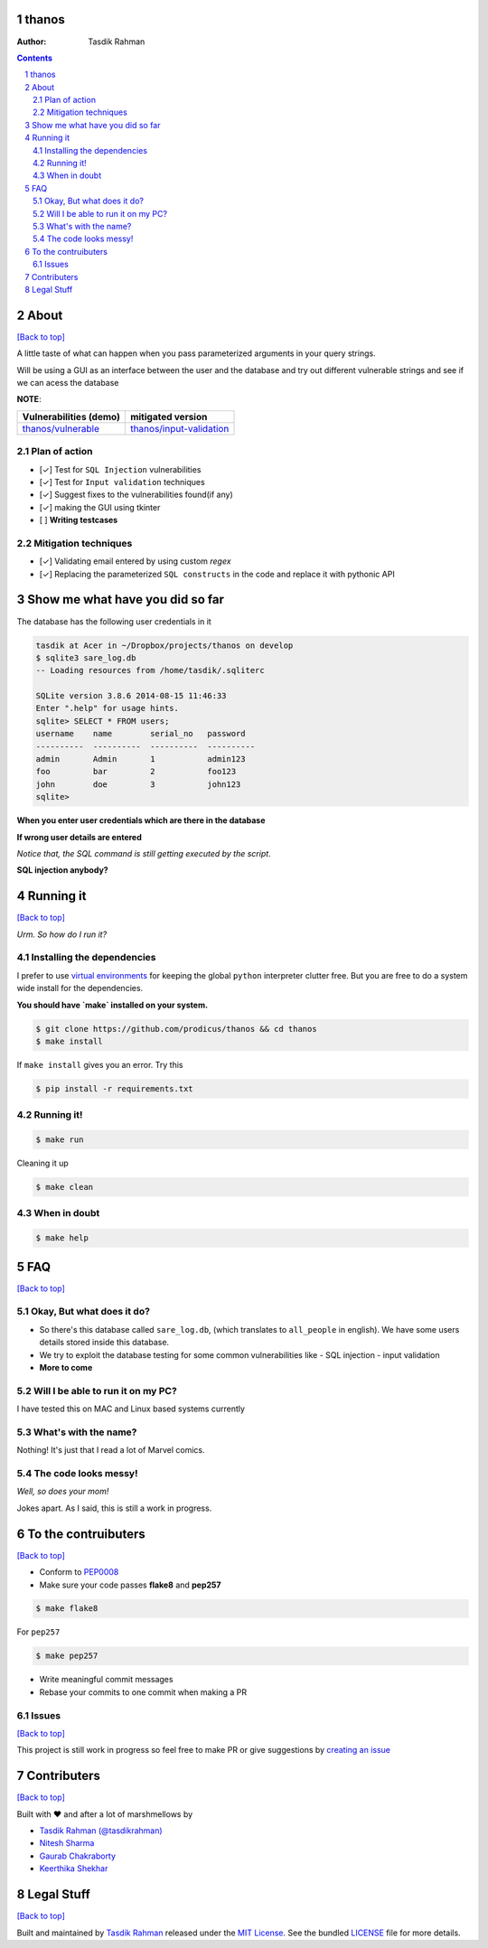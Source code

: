 thanos
======

:Author: Tasdik Rahman

.. contents::
    :backlinks: none

.. sectnum::

About
=====

`[Back to top] <https://github.com/prodicus/thanos#thanos>`__

A little taste of what can happen when you pass parameterized
arguments in your query strings.

Will be using a GUI as an interface between the user and the database and try out
different vulnerable strings and see if we can acess the database

**NOTE**: 

+---------------------------------------------------------------------------+------------------------------------------------------------------------------------------+
| **Vulnerabilities (demo)**                                                | **mitigated version**                                                                    |
+===========================================================================+==========================================================================================+
| `thanos/vulnerable <https://github.com/prodicus/thanos/tree/develop>`__   | `thanos/input-validation <https://github.com/prodicus/thanos/tree/input-validation>`__   |
+---------------------------------------------------------------------------+------------------------------------------------------------------------------------------+

Plan of action
~~~~~~~~~~~~~~

- [✓] Test for ``SQL Injection`` vulnerabilities
- [✓] Test for ``Input validation`` techniques
- [✓] Suggest fixes to the vulnerabilities found(if any)
- [✓] making the GUI using tkinter
- [ ] **Writing testcases**

Mitigation techniques
~~~~~~~~~~~~~~~~~~~~~

- [✓] Validating email entered by using custom `regex`
- [✓] Replacing the parameterized ``SQL constructs`` in the code and replace it with pythonic API

Show me what have you did so far
================================

The database has the following user credentials in it

.. code:: bash

    tasdik at Acer in ~/Dropbox/projects/thanos on develop
    $ sqlite3 sare_log.db 
    -- Loading resources from /home/tasdik/.sqliterc

    SQLite version 3.8.6 2014-08-15 11:46:33
    Enter ".help" for usage hints.
    sqlite> SELECT * FROM users;
    username    name        serial_no   password  
    ----------  ----------  ----------  ----------
    admin       Admin       1           admin123  
    foo         bar         2           foo123    
    john        doe         3           john123
    sqlite>

**When you enter user credentials which are there in the database**

.. image:: http://i.imgur.com/44DSFUM.jpg 
   :alt:


**If wrong user details are entered** 

*Notice that, the SQL command is still getting executed by the script*. 


.. image:: http://i.imgur.com/XrZRRT3.jpg


**SQL injection anybody?**


.. image:: http://i.imgur.com/qlzSCuP.jpg

Running it
==========
`[Back to top] <https://github.com/prodicus/thanos#thanos>`__

*Urm. So how do I run it?*

Installing the dependencies
~~~~~~~~~~~~~~~~~~~~~~~~~~~

I prefer to use `virtual environments <http://docs.python-guide.org/en/latest/dev/virtualenvs/>`__ for keeping the global ``python`` interpreter clutter free. But you are free to do a system wide install for the dependencies.

**You should have `make` installed on your system.**

.. code:: bash

    $ git clone https://github.com/prodicus/thanos && cd thanos
    $ make install

If ``make install`` gives you an error. Try this

.. code:: bash

    $ pip install -r requirements.txt


Running it!
~~~~~~~~~~~

.. code:: bash

    $ make run

Cleaning it up

.. code:: bash

    $ make clean

When in doubt
~~~~~~~~~~~~~

.. code:: bash

    $ make help

FAQ
===
`[Back to top] <https://github.com/prodicus/thanos#thanos>`__

Okay, But what does it do?
~~~~~~~~~~~~~~~~~~~~~~~~~~

- So there's this database called ``sare_log.db``, (which translates to ``all_people`` in english). We have some users details stored inside this database.

- We try to exploit the database testing for some common vulnerabilities like
  - SQL injection
  - input validation

- **More to come**

Will I be able to run it on my PC?
~~~~~~~~~~~~~~~~~~~~~~~~~~~~~~~~~~

I have tested this on MAC and Linux based systems currently

What's with the name?
~~~~~~~~~~~~~~~~~~~~~

Nothing! It's just that I read a lot of Marvel comics.

The code looks messy!
~~~~~~~~~~~~~~~~~~~~~

*Well, so does your mom!*

Jokes apart. As I said, this is still a  work in progress.

To the contruibuters
====================
`[Back to top] <https://github.com/prodicus/thanos#thanos>`__

-  Conform to `PEP0008 <http://pep8.org>`__
-  Make sure your code passes **flake8** and **pep257**

.. code:: bash

    $ make flake8

For ``pep257``

.. code:: bash

    $ make pep257



-  Write meaningful commit messages
-  Rebase your commits to one commit when making a PR

Issues
~~~~~~

`[Back to top] <https://github.com/prodicus/thanos#thanos>`__

This project is still work in progress so feel free to make PR or give
suggestions by `creating an issue <https://github.com/prodicus/thanos/issues>`__

Contributers
============
`[Back to top] <https://github.com/prodicus/thanos#thanos>`__

Built with ♥ and after a lot of marshmellows by

-  `Tasdik Rahman <http://tasdikrahman.me>`__ `(@tasdikrahman) <https://twitter.com/tasdikrahman>`__
-  `Nitesh Sharma <https://github/com/sinscary>`__
-  `Gaurab Chakraborty <https://github.com/GaurabChakraborty>`__
-  `Keerthika Shekhar <https://github.com/kirthishekhar95>`__

Legal Stuff
===========
`[Back to top] <https://github.com/prodicus/thanos#thanos>`__

Built and maintained by `Tasdik Rahman <http://tasdikrahman.me>`__ released under the `MIT License <http://prodicus.mit-license.com>`__. See the bundled `LICENSE <https://github.com/prodicus/thanos/blob/master/LICENSE>`_ file for more details.